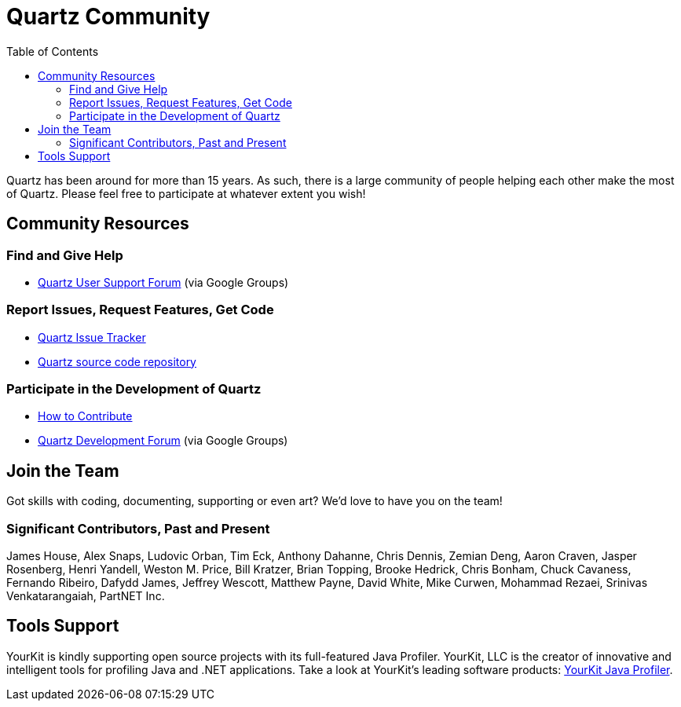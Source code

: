 = Quartz Community
:toc:

Quartz has been around for more than 15 years. As such, there is a large community of people helping each other make the most of Quartz. Please feel free to participate at whatever extent you wish!

== Community Resources

=== Find and Give Help

* https://groups.google.com/forum/#!categories/quartz-scheduler[Quartz User Support Forum, role="external", window="_blank"] (via Google Groups)

=== Report Issues, Request Features, Get Code

* https://github.com/quartz-scheduler/quartz/issues[Quartz Issue Tracker]
* https://github.com/quartz-scheduler/quartz[Quartz source code repository]

=== Participate in the Development of Quartz

* <<contribute.adoc#,How to Contribute>>
* https://groups.google.com/forum/#!forum/quartz-scheduler-dev[Quartz Development Forum, role="external", window="_blank"] (via Google Groups)


== Join the Team

Got skills with coding, documenting, supporting or even art? We'd love to have you on the team!


=== Significant Contributors, Past and Present

James House, Alex Snaps, Ludovic Orban, Tim Eck, Anthony Dahanne, Chris Dennis, Zemian Deng, Aaron Craven, Jasper Rosenberg, Henri Yandell, Weston M. Price, Bill Kratzer, Brian Topping, Brooke Hedrick, Chris Bonham, Chuck Cavaness, Fernando Ribeiro, Dafydd James, Jeffrey Wescott, Matthew Payne, David White, Mike Curwen, Mohammad Rezaei, Srinivas Venkatarangaiah, PartNET Inc.


== Tools Support

YourKit is kindly supporting open source projects with its full-featured Java Profiler. YourKit, LLC is the creator of innovative and intelligent tools for profiling Java and .NET applications. Take a look at YourKit's leading software products: http://www.yourkit.com/java/profiler/index.jsp[YourKit Java Profiler].
